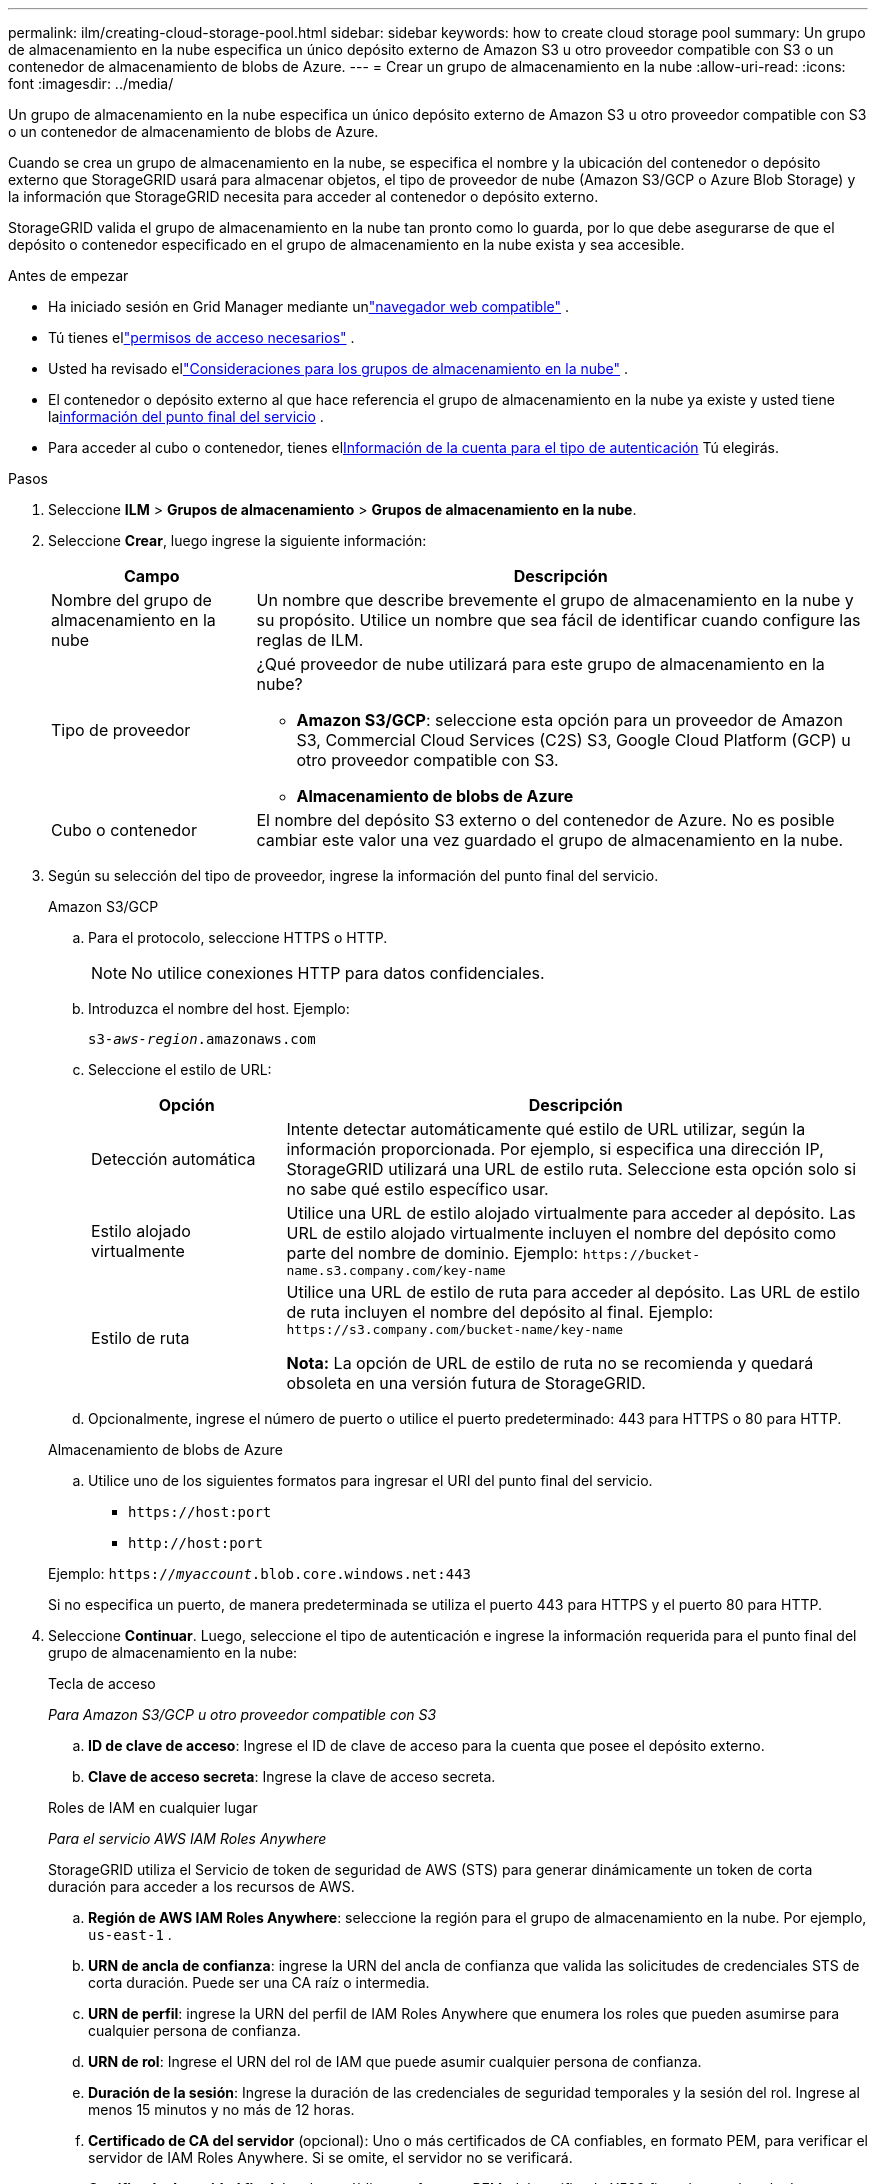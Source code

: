 ---
permalink: ilm/creating-cloud-storage-pool.html 
sidebar: sidebar 
keywords: how to create cloud storage pool 
summary: Un grupo de almacenamiento en la nube especifica un único depósito externo de Amazon S3 u otro proveedor compatible con S3 o un contenedor de almacenamiento de blobs de Azure. 
---
= Crear un grupo de almacenamiento en la nube
:allow-uri-read: 
:icons: font
:imagesdir: ../media/


[role="lead"]
Un grupo de almacenamiento en la nube especifica un único depósito externo de Amazon S3 u otro proveedor compatible con S3 o un contenedor de almacenamiento de blobs de Azure.

Cuando se crea un grupo de almacenamiento en la nube, se especifica el nombre y la ubicación del contenedor o depósito externo que StorageGRID usará para almacenar objetos, el tipo de proveedor de nube (Amazon S3/GCP o Azure Blob Storage) y la información que StorageGRID necesita para acceder al contenedor o depósito externo.

StorageGRID valida el grupo de almacenamiento en la nube tan pronto como lo guarda, por lo que debe asegurarse de que el depósito o contenedor especificado en el grupo de almacenamiento en la nube exista y sea accesible.

.Antes de empezar
* Ha iniciado sesión en Grid Manager mediante unlink:../admin/web-browser-requirements.html["navegador web compatible"] .
* Tú tienes ellink:../admin/admin-group-permissions.html["permisos de acceso necesarios"] .
* Usted ha revisado ellink:considerations-for-cloud-storage-pools.html["Consideraciones para los grupos de almacenamiento en la nube"] .
* El contenedor o depósito externo al que hace referencia el grupo de almacenamiento en la nube ya existe y usted tiene la<<service-endpoint-info,información del punto final del servicio>> .
* Para acceder al cubo o contenedor, tienes el<<authentication-account-info,Información de la cuenta para el tipo de autenticación>> Tú elegirás.


.Pasos
. Seleccione *ILM* > *Grupos de almacenamiento* > *Grupos de almacenamiento en la nube*.
. Seleccione *Crear*, luego ingrese la siguiente información:
+
[cols="1a,3a"]
|===
| Campo | Descripción 


 a| 
Nombre del grupo de almacenamiento en la nube
 a| 
Un nombre que describe brevemente el grupo de almacenamiento en la nube y su propósito.  Utilice un nombre que sea fácil de identificar cuando configure las reglas de ILM.



 a| 
Tipo de proveedor
 a| 
¿Qué proveedor de nube utilizará para este grupo de almacenamiento en la nube?

** *Amazon S3/GCP*: seleccione esta opción para un proveedor de Amazon S3, Commercial Cloud Services (C2S) S3, Google Cloud Platform (GCP) u otro proveedor compatible con S3.
** *Almacenamiento de blobs de Azure*




 a| 
Cubo o contenedor
 a| 
El nombre del depósito S3 externo o del contenedor de Azure.  No es posible cambiar este valor una vez guardado el grupo de almacenamiento en la nube.

|===
. [[service-endpoint-info]]Según su selección del tipo de proveedor, ingrese la información del punto final del servicio.
+
[role="tabbed-block"]
====
.Amazon S3/GCP
--
.. Para el protocolo, seleccione HTTPS o HTTP.
+

NOTE: No utilice conexiones HTTP para datos confidenciales.

.. Introduzca el nombre del host. Ejemplo:
+
`s3-_aws-region_.amazonaws.com`

.. Seleccione el estilo de URL:
+
[cols="1a,3a"]
|===
| Opción | Descripción 


 a| 
Detección automática
 a| 
Intente detectar automáticamente qué estilo de URL utilizar, según la información proporcionada.  Por ejemplo, si especifica una dirección IP, StorageGRID utilizará una URL de estilo ruta.  Seleccione esta opción solo si no sabe qué estilo específico usar.



 a| 
Estilo alojado virtualmente
 a| 
Utilice una URL de estilo alojado virtualmente para acceder al depósito.  Las URL de estilo alojado virtualmente incluyen el nombre del depósito como parte del nombre de dominio.  Ejemplo: `+https://bucket-name.s3.company.com/key-name+`



 a| 
Estilo de ruta
 a| 
Utilice una URL de estilo de ruta para acceder al depósito.  Las URL de estilo de ruta incluyen el nombre del depósito al final.  Ejemplo: `+https://s3.company.com/bucket-name/key-name+`

*Nota:* La opción de URL de estilo de ruta no se recomienda y quedará obsoleta en una versión futura de StorageGRID.

|===
.. Opcionalmente, ingrese el número de puerto o utilice el puerto predeterminado: 443 para HTTPS o 80 para HTTP.


--
.Almacenamiento de blobs de Azure
--
.. Utilice uno de los siguientes formatos para ingresar el URI del punto final del servicio.
+
*** `+https://host:port+`
*** `+http://host:port+`




Ejemplo: `https://_myaccount_.blob.core.windows.net:443`

Si no especifica un puerto, de manera predeterminada se utiliza el puerto 443 para HTTPS y el puerto 80 para HTTP.

--
====


. [[authentication-account-info]]Seleccione *Continuar*.  Luego, seleccione el tipo de autenticación e ingrese la información requerida para el punto final del grupo de almacenamiento en la nube:
+
[role="tabbed-block"]
====
.Tecla de acceso
--
_Para Amazon S3/GCP u otro proveedor compatible con S3_

.. *ID de clave de acceso*: Ingrese el ID de clave de acceso para la cuenta que posee el depósito externo.
.. *Clave de acceso secreta*: Ingrese la clave de acceso secreta.


--
.Roles de IAM en cualquier lugar
--
_Para el servicio AWS IAM Roles Anywhere_

StorageGRID utiliza el Servicio de token de seguridad de AWS (STS) para generar dinámicamente un token de corta duración para acceder a los recursos de AWS.

.. *Región de AWS IAM Roles Anywhere*: seleccione la región para el grupo de almacenamiento en la nube. Por ejemplo,  `us-east-1` .
.. *URN de ancla de confianza*: ingrese la URN del ancla de confianza que valida las solicitudes de credenciales STS de corta duración.  Puede ser una CA raíz o intermedia.
.. *URN de perfil*: ingrese la URN del perfil de IAM Roles Anywhere que enumera los roles que pueden asumirse para cualquier persona de confianza.
.. *URN de rol*: Ingrese el URN del rol de IAM que puede asumir cualquier persona de confianza.
.. *Duración de la sesión*: Ingrese la duración de las credenciales de seguridad temporales y la sesión del rol.  Ingrese al menos 15 minutos y no más de 12 horas.
.. *Certificado de CA del servidor* (opcional): Uno o más certificados de CA confiables, en formato PEM, para verificar el servidor de IAM Roles Anywhere.  Si se omite, el servidor no se verificará.
.. *Certificado de entidad final*: La clave pública, en formato PEM, del certificado X509 firmado por el ancla de confianza.  AWS IAM Roles Anywhere utiliza esta clave para emitir un token STS.
.. *Clave privada de entidad final*: la clave privada para el certificado de entidad final.


--
.CAP (portal de acceso C2S)
--
_Para el servicio S3 de Servicios de Nube Comercial (C2S)_

.. *URL de credenciales temporales*: ingrese la URL completa que StorageGRID utilizará para obtener las credenciales temporales del servidor CAP, incluidos todos los parámetros de API obligatorios y opcionales asignados a su cuenta C2S.
.. *Certificado CA del servidor*: seleccione *Explorar* y cargue el certificado CA que StorageGRID utilizará para verificar el servidor CAP.  El certificado debe estar codificado en PEM y ser emitido por una autoridad de certificación gubernamental (CA) apropiada.
.. *Certificado de cliente*: seleccione *Explorar* y cargue el certificado que StorageGRID utilizará para identificarse en el servidor CAP.  El certificado del cliente debe estar codificado en PEM, emitido por una autoridad de certificación gubernamental (CA) apropiada y tener acceso a su cuenta C2S.
.. *Clave privada del cliente*: seleccione *Explorar* y cargue la clave privada codificada en PEM para el certificado del cliente.
.. Si la clave privada del cliente está cifrada, ingrese la contraseña para descifrarla.  De lo contrario, deje el campo *Frase de contraseña de clave privada del cliente* en blanco.



NOTE: Si se va a cifrar el certificado del cliente, utilice el formato tradicional para el cifrado.  El formato cifrado PKCS #8 no es compatible.

--
.Almacenamiento de blobs de Azure
--
_Para Azure Blob Storage, solo clave compartida_

.. *Nombre de la cuenta*: Ingrese el nombre de la cuenta de almacenamiento que posee el contenedor externo
.. *Clave de cuenta*: Ingrese la clave secreta para la cuenta de almacenamiento


Puede utilizar el portal de Azure para encontrar estos valores.

--
.Anónimo
--
No se requiere información adicional

--
====
. Seleccione *Continuar*. A continuación, elija el tipo de verificación de servidor que desea utilizar:
+
[cols="1a,2a"]
|===
| Opción | Descripción 


 a| 
Usar certificados de CA raíz en el sistema operativo del nodo de almacenamiento
 a| 
Utilice los certificados CA de Grid instalados en el sistema operativo para proteger las conexiones.



 a| 
Utilice un certificado CA personalizado
 a| 
Utilice un certificado CA personalizado.  Seleccione *Explorar* y cargue el certificado codificado en PEM.



 a| 
No verificar el certificado
 a| 
Seleccionar esta opción significa que las conexiones TLS al grupo de almacenamiento en la nube no son seguras.

|===
. Seleccione *Guardar*.
+
Cuando guarda un grupo de almacenamiento en la nube, StorageGRID hace lo siguiente:

+
** Valida que el depósito o contenedor y el punto final del servicio existan y que se pueda acceder a ellos utilizando las credenciales que usted especificó.
** Escribe un archivo de marcador en el depósito o contenedor para identificarlo como un grupo de almacenamiento en la nube.  Nunca elimine este archivo, que se llama `x-ntap-sgws-cloud-pool-uuid` .
+
Si falla la validación del grupo de almacenamiento en la nube, recibirá un mensaje de error que explica por qué falló la validación.  Por ejemplo, se podría informar un error si hay un error de certificado o si el depósito o contenedor especificado aún no existe.



. Si se produce un error, consulte lalink:troubleshooting-cloud-storage-pools.html["Instrucciones para solucionar problemas de grupos de almacenamiento en la nube"] , resuelva cualquier problema y luego intente guardar el grupo de almacenamiento en la nube nuevamente.

